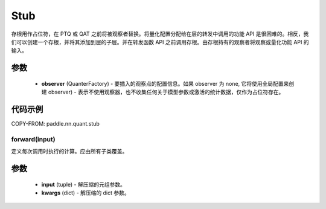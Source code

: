 .. _cn_api_paddle_nn_quant_Stub:
Stub
-------------------------------

.. py:class:: paddle.nn.quant.Stub(observer=None)

存根用作占位符，在 PTQ 或 QAT 之前将被观察者替换。将量化配置分配给在层的转发中调用的功能 API 是很困难的。相反，我们可以创建一个存根，并将其添加到层的子层。并在转发函数 API 之前调用存根。由存根持有的观察者将观察或量化功能 API 的输入。

参数
::::::::::::

    - **observer** (QuanterFactory) - 要插入的观察点的配置信息。如果 observer 为 none, 它将使用全局配置来创建 observer) - 表示不使用观察器，也不收集任何关于模型参数或激活的统计数据，仅作为占位符存在。

代码示例
::::::::::::

COPY-FROM: paddle.nn.quant.stub

forward(input)
''''''''''''
定义每次调用时执行的计算。应由所有子类覆盖。

参数
::::::::::::
    - **input** (tuple) - 解压缩的元组参数。
    - **kwargs** (dict) - 解压缩的 dict 参数。
